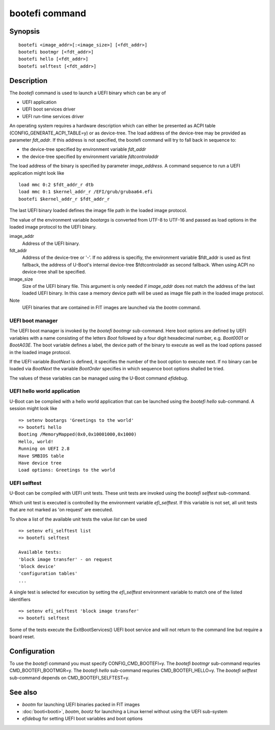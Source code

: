 .. SPDX-License-Identifier: GPL-2.0+
.. Copyright 2020, Heinrich Schuchardt <xypron.glpk@gmx.de>

.. index::
   single: bootefi (command)

bootefi command
===============

Synopsis
--------

::

    bootefi <image_addr>[:<image_size>] [<fdt_addr>]
    bootefi bootmgr [<fdt_addr>]
    bootefi hello [<fdt_addr>]
    bootefi selftest [<fdt_addr>]

Description
-----------

The *bootefi* command is used to launch a UEFI binary which can be any of

* UEFI application
* UEFI boot services driver
* UEFI run-time services driver

An operating system requires a hardware description which can either be
presented as ACPI table (CONFIG_GENERATE_ACPI_TABLE=y) or as device-tree.
The load address of the device-tree may be provided as parameter *fdt_addr*. If
this address is not specified, the bootefi command will try to fall back in
sequence to:

* the device-tree specified by environment variable *fdt_addr*
* the device-tree specified by environment variable *fdtcontroladdr*

The load address of the binary is specified by parameter *image_address*. A
command sequence to run a UEFI application might look like

::

    load mmc 0:2 $fdt_addr_r dtb
    load mmc 0:1 $kernel_addr_r /EFI/grub/grubaa64.efi
    bootefi $kernel_addr_r $fdt_addr_r

The last UEFI binary loaded defines the image file path in the loaded image
protocol.

The value of the environment variable *bootargs* is converted from UTF-8 to
UTF-16 and passed as load options in the loaded image protocol to the UEFI
binary.

image_addr
    Address of the UEFI binary.

fdt_addr
    Address of the device-tree or '-'. If no address is specifiy, the
    environment variable $fdt_addr is used as first fallback, the address of
    U-Boot's internal device-tree $fdtcontroladdr as second fallback.
    When using ACPI no device-tree shall be specified.

image_size
    Size of the UEFI binary file. This argument is only needed if *image_addr*
    does not match the address of the last loaded UEFI binary. In this case
    a memory device path will be used as image file path in the loaded image
    protocol.

Note
    UEFI binaries that are contained in FIT images are launched via the
    *bootm* command.

UEFI boot manager
'''''''''''''''''

The UEFI boot manager is invoked by the *bootefi bootmgr* sub-command.
Here boot options are defined by UEFI variables with a name consisting of the
letters *Boot* followed by a four digit hexadecimal number, e.g. *Boot0001* or
*BootA03E*. The boot variable defines a label, the device path of the binary to
execute as well as the load options passed in the loaded image protocol.

If the UEFI variable *BootNext* is defined, it specifies the number of the boot
option to execute next. If no binary can be loaded via *BootNext* the variable
*BootOrder* specifies in which sequence boot options shalled be tried.

The values of these variables can be managed using the U-Boot command
*efidebug*.

UEFI hello world application
''''''''''''''''''''''''''''

U-Boot can be compiled with a hello world application that can be launched using
the *bootefi hello* sub-command. A session might look like

::

    => setenv bootargs 'Greetings to the world'
    => bootefi hello
    Booting /MemoryMapped(0x0,0x10001000,0x1000)
    Hello, world!
    Running on UEFI 2.8
    Have SMBIOS table
    Have device tree
    Load options: Greetings to the world

UEFI selftest
'''''''''''''

U-Boot can be compiled with UEFI unit tests. These unit tests are invoked using
the *bootefi selftest* sub-command.

Which unit test is executed is controlled by the environment variable
*efi_selftest*. If this variable is not set, all unit tests that are not marked
as 'on request' are executed.

To show a list of the available unit tests the value *list* can be used

::

    => setenv efi_selftest list
    => bootefi selftest

    Available tests:
    'block image transfer' - on request
    'block device'
    'configuration tables'
    ...

A single test is selected for execution by setting the *efi_selftest*
environment variable to match one of the listed identifiers

::

    => setenv efi_selftest 'block image transfer'
    => bootefi selftest

Some of the tests execute the ExitBootServices() UEFI boot service and will not
return to the command line but require a board reset.

Configuration
-------------

To use the *bootefi* command you must specify CONFIG_CMD_BOOTEFI=y.
The *bootefi bootmgr* sub-command requries CMD_BOOTEFI_BOOTMGR=y.
The *bootefi hello* sub-command requries CMD_BOOTEFI_HELLO=y.
The *bootefi selftest* sub-command depends on CMD_BOOTEFI_SELFTEST=y.

See also
--------

* *bootm* for launching UEFI binaries packed in FIT images
* :doc:`booti<booti>`, *bootm*, *bootz* for launching a Linux kernel without
  using the UEFI sub-system
* *efidebug* for setting UEFI boot variables and boot options
